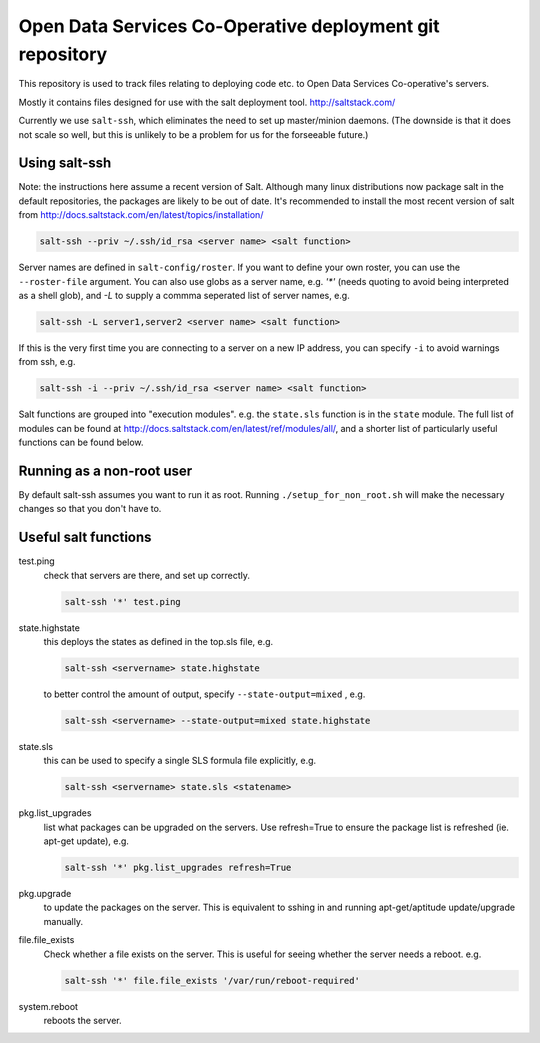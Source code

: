Open Data Services Co-Operative deployment git repository
=========================================================

This repository is used to track files relating to deploying code etc. to Open Data Services Co-operative's servers.

Mostly it contains files designed for use with the salt deployment tool. http://saltstack.com/

Currently we use ``salt-ssh``, which eliminates the need to set up master/minion daemons. (The downside is that it does not scale so well, but this is unlikely to be a problem for us for the forseeable future.)

Using salt-ssh
--------------

Note: the instructions here assume a recent version of Salt. Although many linux distributions now package salt in the default repositories, the packages are likely to be out of date. It's recommended to install the most recent version of salt from http://docs.saltstack.com/en/latest/topics/installation/

.. code-block::

    salt-ssh --priv ~/.ssh/id_rsa <server name> <salt function>

Server names are defined in ``salt-config/roster``. If you want to define your own roster, you can use the ``--roster-file``  argument. You can also use globs as a server name, e.g. `'*'` (needs quoting to avoid being interpreted as a shell glob), and `-L` to supply a commma seperated list of server names, e.g.

.. code-block::

    salt-ssh -L server1,server2 <server name> <salt function>

If this is the very first time you are connecting to a server on a new IP address, you can specify ``-i`` to avoid warnings from ssh, e.g.

.. code-block::

    salt-ssh -i --priv ~/.ssh/id_rsa <server name> <salt function>

Salt functions are grouped into "execution modules". e.g. the ``state.sls`` function is in the ``state`` module. The full list of modules can be found at http://docs.saltstack.com/en/latest/ref/modules/all/, and a shorter list of particularly useful functions can be found below.

Running as a non-root user
--------------------------

By default salt-ssh assumes you want to run it as root. Running ``./setup_for_non_root.sh`` will make the necessary changes so that you don't have to.

Useful salt functions
---------------------

test.ping
    check that servers are there, and set up correctly.

    .. code-block::

        salt-ssh '*' test.ping

state.highstate
    this deploys the states as defined in the top.sls file, e.g.

    .. code-block::

        salt-ssh <servername> state.highstate

    to better control the amount of output, specify ``--state-output=mixed`` , e.g.

    .. code-block::

        salt-ssh <servername> --state-output=mixed state.highstate

state.sls
    this can be used to specify a single SLS formula file explicitly, e.g.

    .. code-block::

        salt-ssh <servername> state.sls <statename>

pkg.list_upgrades
    list what packages can be upgraded on the servers. Use refresh=True to ensure the package list is refreshed (ie. apt-get update), e.g.

    .. code-block::

        salt-ssh '*' pkg.list_upgrades refresh=True

pkg.upgrade
    to update the packages on the server. This is equivalent to sshing in and running apt-get/aptitude update/upgrade manually.

file.file_exists
    Check whether a file exists on the server. This is useful for seeing whether the server needs a reboot. e.g.

    .. code-block:: 

        salt-ssh '*' file.file_exists '/var/run/reboot-required'

system.reboot
    reboots the server.

